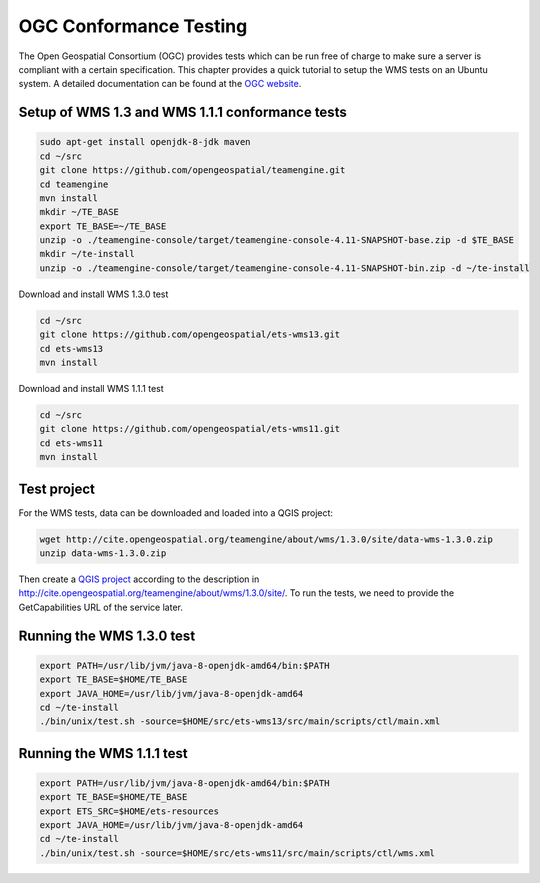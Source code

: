 
.. index:: OGC Conformance Testing

.. _qgis_ogc_conformance:

OGC Conformance Testing
=======================

The Open Geospatial Consortium (OGC) provides tests which can be run free of charge to make sure a server is compliant with a
certain specification. This chapter provides a quick tutorial to setup the WMS tests on an Ubuntu system. A detailed
documentation can be found at the `OGC website <http://www.opengeospatial.org/compliance>`_.

Setup of WMS 1.3 and WMS 1.1.1 conformance tests
------------------------------------------------

.. code-block:: bash

  sudo apt-get install openjdk-8-jdk maven
  cd ~/src
  git clone https://github.com/opengeospatial/teamengine.git
  cd teamengine
  mvn install
  mkdir ~/TE_BASE
  export TE_BASE=~/TE_BASE
  unzip -o ./teamengine-console/target/teamengine-console-4.11-SNAPSHOT-base.zip -d $TE_BASE
  mkdir ~/te-install
  unzip -o ./teamengine-console/target/teamengine-console-4.11-SNAPSHOT-bin.zip -d ~/te-install

Download and install WMS 1.3.0 test

.. code-block:: bash

  cd ~/src
  git clone https://github.com/opengeospatial/ets-wms13.git
  cd ets-wms13
  mvn install

Download and install WMS 1.1.1 test

.. code-block:: bash

  cd ~/src
  git clone https://github.com/opengeospatial/ets-wms11.git
  cd ets-wms11
  mvn install


Test project
------------

For the WMS tests, data can be downloaded and loaded into a QGIS project:

.. code-block:: bash

  wget http://cite.opengeospatial.org/teamengine/about/wms/1.3.0/site/data-wms-1.3.0.zip
  unzip data-wms-1.3.0.zip

Then create a `QGIS project <https://github.com/qgis/QGIS/blob/master/tests/testdata/qgis_server/ets-wms12/project.qgs>`_ according to the description in http://cite.opengeospatial.org/teamengine/about/wms/1.3.0/site/.  To run the tests, we need to provide the GetCapabilities URL of the service later.



Running the WMS 1.3.0 test
--------------------------

.. code-block:: bash

  export PATH=/usr/lib/jvm/java-8-openjdk-amd64/bin:$PATH
  export TE_BASE=$HOME/TE_BASE
  export JAVA_HOME=/usr/lib/jvm/java-8-openjdk-amd64
  cd ~/te-install
  ./bin/unix/test.sh -source=$HOME/src/ets-wms13/src/main/scripts/ctl/main.xml


Running the WMS 1.1.1 test
--------------------------

.. code-block:: bash

  export PATH=/usr/lib/jvm/java-8-openjdk-amd64/bin:$PATH
  export TE_BASE=$HOME/TE_BASE
  export ETS_SRC=$HOME/ets-resources
  export JAVA_HOME=/usr/lib/jvm/java-8-openjdk-amd64
  cd ~/te-install
  ./bin/unix/test.sh -source=$HOME/src/ets-wms11/src/main/scripts/ctl/wms.xml
